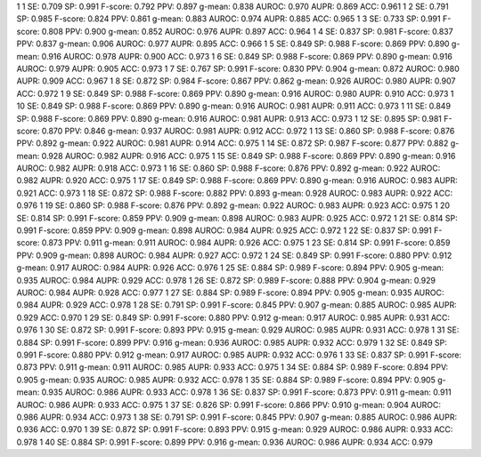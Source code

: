 1 1 SE: 0.709 SP: 0.991 F-score: 0.792 PPV: 0.897 g-mean: 0.838 AUROC: 0.970 AUPR: 0.869 ACC: 0.961
1 2 SE: 0.791 SP: 0.985 F-score: 0.824 PPV: 0.861 g-mean: 0.883 AUROC: 0.974 AUPR: 0.885 ACC: 0.965
1 3 SE: 0.733 SP: 0.991 F-score: 0.808 PPV: 0.900 g-mean: 0.852 AUROC: 0.976 AUPR: 0.897 ACC: 0.964
1 4 SE: 0.837 SP: 0.981 F-score: 0.837 PPV: 0.837 g-mean: 0.906 AUROC: 0.977 AUPR: 0.895 ACC: 0.966
1 5 SE: 0.849 SP: 0.988 F-score: 0.869 PPV: 0.890 g-mean: 0.916 AUROC: 0.978 AUPR: 0.900 ACC: 0.973
1 6 SE: 0.849 SP: 0.988 F-score: 0.869 PPV: 0.890 g-mean: 0.916 AUROC: 0.979 AUPR: 0.905 ACC: 0.973
1 7 SE: 0.767 SP: 0.991 F-score: 0.830 PPV: 0.904 g-mean: 0.872 AUROC: 0.980 AUPR: 0.909 ACC: 0.967
1 8 SE: 0.872 SP: 0.984 F-score: 0.867 PPV: 0.862 g-mean: 0.926 AUROC: 0.980 AUPR: 0.907 ACC: 0.972
1 9 SE: 0.849 SP: 0.988 F-score: 0.869 PPV: 0.890 g-mean: 0.916 AUROC: 0.980 AUPR: 0.910 ACC: 0.973
1 10 SE: 0.849 SP: 0.988 F-score: 0.869 PPV: 0.890 g-mean: 0.916 AUROC: 0.981 AUPR: 0.911 ACC: 0.973
1 11 SE: 0.849 SP: 0.988 F-score: 0.869 PPV: 0.890 g-mean: 0.916 AUROC: 0.981 AUPR: 0.913 ACC: 0.973
1 12 SE: 0.895 SP: 0.981 F-score: 0.870 PPV: 0.846 g-mean: 0.937 AUROC: 0.981 AUPR: 0.912 ACC: 0.972
1 13 SE: 0.860 SP: 0.988 F-score: 0.876 PPV: 0.892 g-mean: 0.922 AUROC: 0.981 AUPR: 0.914 ACC: 0.975
1 14 SE: 0.872 SP: 0.987 F-score: 0.877 PPV: 0.882 g-mean: 0.928 AUROC: 0.982 AUPR: 0.916 ACC: 0.975
1 15 SE: 0.849 SP: 0.988 F-score: 0.869 PPV: 0.890 g-mean: 0.916 AUROC: 0.982 AUPR: 0.918 ACC: 0.973
1 16 SE: 0.860 SP: 0.988 F-score: 0.876 PPV: 0.892 g-mean: 0.922 AUROC: 0.982 AUPR: 0.920 ACC: 0.975
1 17 SE: 0.849 SP: 0.988 F-score: 0.869 PPV: 0.890 g-mean: 0.916 AUROC: 0.983 AUPR: 0.921 ACC: 0.973
1 18 SE: 0.872 SP: 0.988 F-score: 0.882 PPV: 0.893 g-mean: 0.928 AUROC: 0.983 AUPR: 0.922 ACC: 0.976
1 19 SE: 0.860 SP: 0.988 F-score: 0.876 PPV: 0.892 g-mean: 0.922 AUROC: 0.983 AUPR: 0.923 ACC: 0.975
1 20 SE: 0.814 SP: 0.991 F-score: 0.859 PPV: 0.909 g-mean: 0.898 AUROC: 0.983 AUPR: 0.925 ACC: 0.972
1 21 SE: 0.814 SP: 0.991 F-score: 0.859 PPV: 0.909 g-mean: 0.898 AUROC: 0.984 AUPR: 0.925 ACC: 0.972
1 22 SE: 0.837 SP: 0.991 F-score: 0.873 PPV: 0.911 g-mean: 0.911 AUROC: 0.984 AUPR: 0.926 ACC: 0.975
1 23 SE: 0.814 SP: 0.991 F-score: 0.859 PPV: 0.909 g-mean: 0.898 AUROC: 0.984 AUPR: 0.927 ACC: 0.972
1 24 SE: 0.849 SP: 0.991 F-score: 0.880 PPV: 0.912 g-mean: 0.917 AUROC: 0.984 AUPR: 0.926 ACC: 0.976
1 25 SE: 0.884 SP: 0.989 F-score: 0.894 PPV: 0.905 g-mean: 0.935 AUROC: 0.984 AUPR: 0.929 ACC: 0.978
1 26 SE: 0.872 SP: 0.989 F-score: 0.888 PPV: 0.904 g-mean: 0.929 AUROC: 0.984 AUPR: 0.928 ACC: 0.977
1 27 SE: 0.884 SP: 0.989 F-score: 0.894 PPV: 0.905 g-mean: 0.935 AUROC: 0.984 AUPR: 0.929 ACC: 0.978
1 28 SE: 0.791 SP: 0.991 F-score: 0.845 PPV: 0.907 g-mean: 0.885 AUROC: 0.985 AUPR: 0.929 ACC: 0.970
1 29 SE: 0.849 SP: 0.991 F-score: 0.880 PPV: 0.912 g-mean: 0.917 AUROC: 0.985 AUPR: 0.931 ACC: 0.976
1 30 SE: 0.872 SP: 0.991 F-score: 0.893 PPV: 0.915 g-mean: 0.929 AUROC: 0.985 AUPR: 0.931 ACC: 0.978
1 31 SE: 0.884 SP: 0.991 F-score: 0.899 PPV: 0.916 g-mean: 0.936 AUROC: 0.985 AUPR: 0.932 ACC: 0.979
1 32 SE: 0.849 SP: 0.991 F-score: 0.880 PPV: 0.912 g-mean: 0.917 AUROC: 0.985 AUPR: 0.932 ACC: 0.976
1 33 SE: 0.837 SP: 0.991 F-score: 0.873 PPV: 0.911 g-mean: 0.911 AUROC: 0.985 AUPR: 0.933 ACC: 0.975
1 34 SE: 0.884 SP: 0.989 F-score: 0.894 PPV: 0.905 g-mean: 0.935 AUROC: 0.985 AUPR: 0.932 ACC: 0.978
1 35 SE: 0.884 SP: 0.989 F-score: 0.894 PPV: 0.905 g-mean: 0.935 AUROC: 0.986 AUPR: 0.933 ACC: 0.978
1 36 SE: 0.837 SP: 0.991 F-score: 0.873 PPV: 0.911 g-mean: 0.911 AUROC: 0.986 AUPR: 0.933 ACC: 0.975
1 37 SE: 0.826 SP: 0.991 F-score: 0.866 PPV: 0.910 g-mean: 0.904 AUROC: 0.986 AUPR: 0.934 ACC: 0.973
1 38 SE: 0.791 SP: 0.991 F-score: 0.845 PPV: 0.907 g-mean: 0.885 AUROC: 0.986 AUPR: 0.936 ACC: 0.970
1 39 SE: 0.872 SP: 0.991 F-score: 0.893 PPV: 0.915 g-mean: 0.929 AUROC: 0.986 AUPR: 0.933 ACC: 0.978
1 40 SE: 0.884 SP: 0.991 F-score: 0.899 PPV: 0.916 g-mean: 0.936 AUROC: 0.986 AUPR: 0.934 ACC: 0.979
